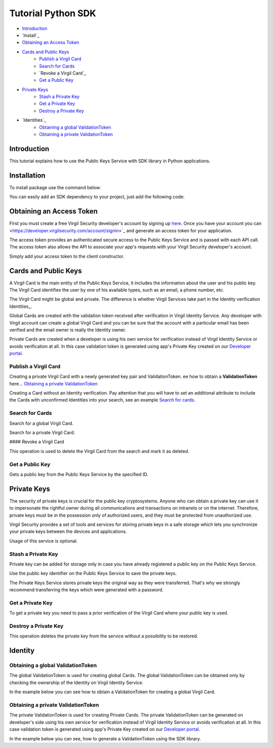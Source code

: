 ============
Tutorial Python SDK
============

- `Introduction`_
- `Install`_ 
- `Obtaining an Access Token`_
- `Cards and Public Keys`_
    - `Publish a Virgil Card`_
    - `Search for Cards`_
    - `Revoke a Virgil Card`_
    - `Get a Public Key`_
- `Private Keys`_
    - `Stash a Private Key`_
    - `Get a Private Key`_
    - `Destroy a Private Key`_
- `Identities`_
    - `Obtaining a global ValidationToken`_
    - `Obtaining a private ValidationToken`_

*********
Introduction
*********

This tutorial explains how to use the Public Keys Service with SDK library in Python applications. 

*********
Installation
*********

To install package use the command below:

.. code-block: html

    python setup.py install

You can easily add an SDK dependency to your project, just add the following code:

.. code-block: python

    from VirgilSDK import virgilhub
    import VirgilSDK.virgil_crypto.cryptolib as cryptolib

*********
Obtaining an Access Token
*********

First you must create a free Virgil Security developer's account by signing up `here <https://developer.virgilsecurity.com/account/signup>`_. Once you have your account you can <https://developer.virgilsecurity.com/account/signin>`_ and generate an access token for your application.

The access token provides an authenticated secure access to the Public Keys Service and is passed with each API call. The access token also allows the API to associate your app's requests with your Virgil Security developer's account.

Simply add your access token to the client constructor.

.. code-block: python

    identity_link = '%IDENTITY_SERVICE_URL%'
    virgil_card_link = '%VIRGIL_CARD_SERVICE_URL%'
    private_key_link = '%PRIVATE_KEY_SERVICE_URL%'
    virgil_hub = virgilhub.VirgilHub('%ACCESS_TOKEN%', 
    								identity_link, 
    								virgil_card_link, 
    								private_key_link)

*********
Cards and Public Keys
*********

A Virgil Card is the main entity of the Public Keys Service, it includes the information about the user and his public key. The Virgil Card identifies the user by one of his available types, such as an email, a phone number, etc.

The Virgil Card might be global and private. The difference is whether Virgil Services take part in the Identity verification Identities_.

Global Cards are created with the validation token received after verification in Virgil Identity Service. Any developer with Virgil account can create a global Virgil Card and you can be sure that the account with a particular email has been verified and the email owner is really the Identity owner.

Private Cards are created when a developer is using his own service for verification instead of Virgil Identity Service or avoids verification at all. In this case validation token is generated using app's Private Key created on our `Developer portal <https://developer.virgilsecurity.com/dashboard/>`_.

Publish a Virgil Card
=========

Creating a private Virgil Card with a newly generated key pair and ValidationToken. ee how to obtain a **ValidationToken**  here... `Obtaining a private ValidationToken`_

.. code-block: python

    Add_data ={'Field1': 'Data1', 'Field2': 'Data2'}
    new_card = virgil_hub.virgilcard.create_card
    					('email', 
    					'example@virgilsecurity.com', 
    					data, 
    					identResponse['validation_token'], 
    					keys['private_key'], 
    					'%Password%', 
    					keys['public_key'])

Creating a Card without an Identity verification. Pay attention that you will have to set an additional attribute to include the Cards with unconfirmed Identities into your search, see an example `Search for cards`_.

.. code-block: python

    Add_data ={'Field1': 'Data1', 'Field2': 'Data2'}
    new_card = virgil_hub.virgilcard.create_card
    					('email', 
    					'example@virgilsecurity.com', 
    					data, 
    					None, 
    					keys['private_key'], 
    					'%Password%', 
    					keys['public_key'])

Search for Cards
=========

Search for a global Virgil Card.

.. code-block: python

    # Search for email card
    search_result = virgil_hub.virgilcard.search_card('example@virgilsecurity.com')
    
    # Search for application card
    my_app = virgil_hub.virgilcard.search_app('My application')

Search for a private Virgil Card.

.. code-block: python

    search_result = card = virgil_hub.virgilcard.search_card('example@virgilsecurity.com', None, None, True)

#### Revoke a Virgil Card

This operation is used to delete the Virgil Card from the search and mark it as deleted. 

.. code-block: python

    verifyResponse = virgil_hub.identity.verify('email',
    										'example@virgilsecurity.com')
    identResponse = virgil_hub.identity.confirm('%CONFIRMATION_CODE%',
    										 verifyResponse['action_id'])
    virgil_hub.virgilcard.delete_card('email', 
    								'example@virgilsecurity.com',
    								identResponse['validation_token'], 
    								'%CARD_ID%', 
    								'%PRIVATE_KEY%', 
    								'%PASSWORD%')

Get a Public Key
=========

Gets a public key from the Public Keys Service by the specified ID.

.. code-block: python

    pk = virgil_hub.virgilcard.get_public_key('%PUBLIC_KEY_ID%')

*********
Private Keys
*********

The security of private keys is crucial for the public key cryptosystems. Anyone who can obtain a private key can use it to impersonate the rightful owner during all communications and transactions on intranets or on the internet. Therefore, private keys must be in the possession only of authorized users, and they must be protected from unauthorized use.

Virgil Security provides a set of tools and services for storing private keys in a safe storage which lets you synchronize your private keys between the devices and applications.

Usage of this service is optional.

Stash a Private Key
=========

Private key can be added for storage only in case you have already registered a public key on the Public Keys Service.

Use the public key identifier on the Public Keys Service to save the private keys. 

The Private Keys Service stores private keys the original way as they were transferred. That's why we strongly recommend transferring the keys which were generated with a password.

.. code-block: python

    recipient_card = virgil_hub.virgilcard.search_app
    							('com.virgilsecurity.private-keys')
    for card in recipient_card:
      recipient_id = card['id']
      recipient_pub_key = card['public_key']['public_key']
    virgil_hub.privatekey.load_private_key(recipient_pub_key, 
    										recipient_id, 
    										"%PRIVATE_KEY%", 
    										"%SIGNER_CARD_ID%", 
    										"%PASSWORD%")

Get a Private Key
=========

To get a private key you need to pass a prior verification of the Virgil Card where your public key is used.
  
.. code-block: python

    verifyResponse = virgil_hub.identity.verify('email', 
    									'example@virgilsecurity.com')
    identResponse = virgil_hub.identity.confirm("%CONFIRMATION_CODE%", 
    									verifyResponse['action_id'])
    recipient_card = virgil_hub.virgilcard.search_app
    									('com.virgilsecurity.private-keys')
    for card in recipient_card:
      recipient_id = card['id']
      recipient_pub_key = card['public_key']['public_key']
    private_key_from_service = virgil_hub.privatekey.grab_private_key
    									(recipient_pub_key, 
    									recipient_id, 
    									'email', 
    									'example@virgilsecurity.com',
    									identResponse['validation_token'], 
    									'%PASSWORD%', 
    									"%SIGNER_CARD_ID%")

Destroy a Private Key
=========

This operation deletes the private key from the service without a possibility to be restored. 
  
.. code-block: python
    recipient_card = virgil_hub.virgilcard.search_app
    									('com.virgilsecurity.private-keys')
    for card in recipient_card:
      recipient_id = card['id']
      recipient_pub_key = card['public_key']['public_key']
    virgil_hub.privatekey.delete_private_key
    									(recipient_pub_key, 
    									recipient_id, 
    									"%PRIVATE_KEY%", 
    									"%SIGNER_CARD_ID%", 
    									"%PASSWORD%")

*********
Identity
*********

Obtaining a global ValidationToken
=========

The global ValidationToken is used for creating global Cards. The global ValidationToken can be obtained only by checking the ownership of the Identity on Virgil Identity Service.

In the example below you can see how to obtain a ValidationToken for creating a global Virgil Card.

.. code-block: python

    verifyResponse = virgil_hub.identity.verify('email',
    										'example@virgilsecurity.com')
    identResponse = virgil_hub.identity.confirm('%CONFIRMATION_CODE%',
    										verifyResponse['action_id'])
    validation_token = identResponse['validation_token']

Obtaining a private ValidationToken
=========

The private ValidationToken is used for creating Private Cards. The private ValidationToken can be generated on developer's side using his own service for verification instead of Virgil Identity Service or avoids verification at all. In this case validation token is generated using app's Private Key created on our `Developer portal <https://developer.virgilsecurity.com/dashboard/>`_.   

In the example below you can see, how to generate a ValidationToken using the SDK library.

.. code-block: python

    validation_token = ValidationTokenGenerator.generate(value, virgilhub.IdentityType.custom, 
    							PRIVATE_KEY, PRIVATE_KEY_PASSWORD)
